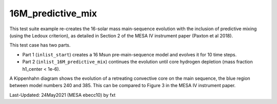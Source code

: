 .. _16M_predictive_mix:

******************
16M_predictive_mix
******************

This test suite example re-creates the 16-solar mass main-sequence
evolution with the inclusion of predictive mixing (using the Ledoux
criterion), as detailed in Section 2 of the MESA IV instrument paper
(Paxton et al 2018).

This test case has two parts.

* Part 1 (``inlist_start``) creates a 16 Msun pre-main-sequence model and evolves it for 10 time steps.

* Part 2 (``inlist_16M_predictive_mix``) continues the evolution until core hydrogen depletion (mass fraction h1_center < 1e-6).

A Kippenhahn diagram shows the evolution of a retreating convective core on the main sequence, the blue region between model numbers 240 and 385.
This can be compared to Figure 3 in the MESA IV instrument paper.

.. image:: ../../../star/test_suite/16M_predictive_mix/docs/kipp_00000385.svg


Last-Updated: 24May2021 (MESA ebecc10) by fxt

